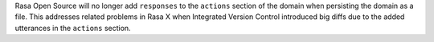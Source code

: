 Rasa Open Source will no longer add ``responses`` to the ``actions`` section of the
domain when persisting the domain as a file. This addresses related problems in Rasa X
when Integrated Version Control introduced big diffs due to the added utterances
in the ``actions`` section.
